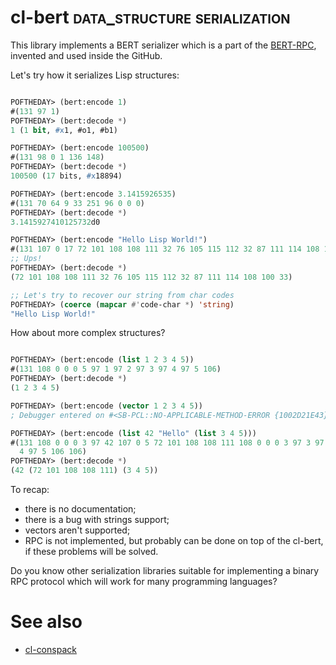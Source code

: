 * cl-bert :data_structure:serialization:

This library implements a BERT serializer which is a part of the
[[http://bert-rpc.org/][BERT-RPC]], invented and used inside the GitHub.

Let's try how it serializes Lisp structures:

#+BEGIN_SRC lisp

POFTHEDAY> (bert:encode 1)
#(131 97 1)
POFTHEDAY> (bert:decode *)
1 (1 bit, #x1, #o1, #b1)

POFTHEDAY> (bert:encode 100500)
#(131 98 0 1 136 148)
POFTHEDAY> (bert:decode *)
100500 (17 bits, #x18894)

POFTHEDAY> (bert:encode 3.1415926535)
#(131 70 64 9 33 251 96 0 0 0)
POFTHEDAY> (bert:decode *)
3.1415927410125732d0

POFTHEDAY> (bert:encode "Hello Lisp World!")
#(131 107 0 17 72 101 108 108 111 32 76 105 115 112 32 87 111 114 108 100 33)
;; Ups!
POFTHEDAY> (bert:decode *)
(72 101 108 108 111 32 76 105 115 112 32 87 111 114 108 100 33)

;; Let's try to recover our string from char codes
POFTHEDAY> (coerce (mapcar #'code-char *) 'string)
"Hello Lisp World!"

#+END_SRC

How about more complex structures?

#+BEGIN_SRC lisp

POFTHEDAY> (bert:encode (list 1 2 3 4 5))
#(131 108 0 0 0 5 97 1 97 2 97 3 97 4 97 5 106)
POFTHEDAY> (bert:decode *)
(1 2 3 4 5)

POFTHEDAY> (bert:encode (vector 1 2 3 4 5))
; Debugger entered on #<SB-PCL::NO-APPLICABLE-METHOD-ERROR {1002D21E43}>

POFTHEDAY> (bert:encode (list 42 "Hello" (list 3 4 5)))
#(131 108 0 0 0 3 97 42 107 0 5 72 101 108 108 111 108 0 0 0 3 97 3 97
  4 97 5 106 106)
POFTHEDAY> (bert:decode *)
(42 (72 101 108 108 111) (3 4 5))

#+END_SRC

To recap:

- there is no documentation;
- there is a bug with strings support;
- vectors aren't supported;
- RPC is not implemented, but probably can be done on top of the cl-bert,
  if these problems will be solved.

Do you know other serialization libraries suitable for implementing a
binary RPC protocol which will work for many programming languages?

* See also

- [[http://40ants.com/lisp-project-of-the-day/2020/04/0028-cl-conspack.html][cl-conspack]]
